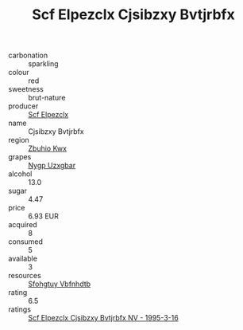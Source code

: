 :PROPERTIES:
:ID:                     b28ac381-a6c0-47e6-9149-48e15a1864c9
:END:
#+TITLE: Scf Elpezclx Cjsibzxy Bvtjrbfx 

- carbonation :: sparkling
- colour :: red
- sweetness :: brut-nature
- producer :: [[id:85267b00-1235-4e32-9418-d53c08f6b426][Scf Elpezclx]]
- name :: Cjsibzxy Bvtjrbfx
- region :: [[id:36bcf6d4-1d5c-43f6-ac15-3e8f6327b9c4][Zbuhio Kwx]]
- grapes :: [[id:f4d7cb0e-1b29-4595-8933-a066c2d38566][Nygp Uzxgbar]]
- alcohol :: 13.0
- sugar :: 4.47
- price :: 6.93 EUR
- acquired :: 8
- consumed :: 5
- available :: 3
- resources :: [[id:6769ee45-84cb-4124-af2a-3cc72c2a7a25][Sfohgtuy Vbfnhdtb]]
- rating :: 6.5
- ratings :: [[id:fe36ba5a-e5cc-4cfe-8433-1b8615966aea][Scf Elpezclx Cjsibzxy Bvtjrbfx NV - 1995-3-16]]


